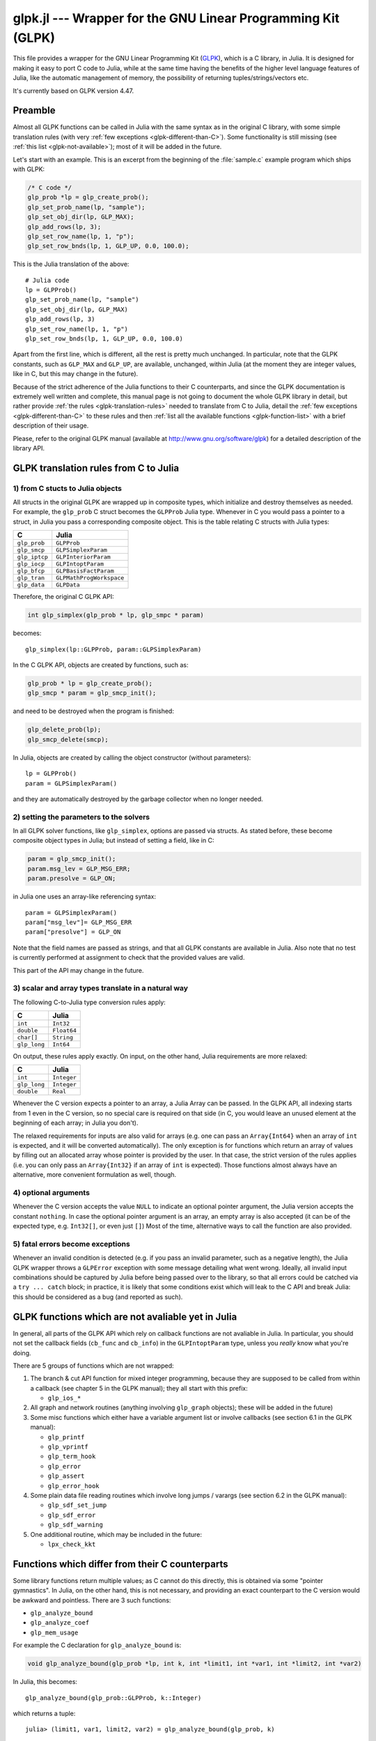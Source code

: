 glpk.jl --- Wrapper for the GNU Linear Programming Kit (GLPK)
=============================================================

.. .. module:: GLPK
   :synopsis: GLPK wrapper

This file provides a wrapper for the GNU Linear Programming Kit
(`GLPK <http://www.gnu.org/software/glpk>`_), which is a C library, in Julia.
It is designed for making it easy to port C code to Julia, while at the same time having the
benefits of the higher level language features of Julia, like the automatic management of memory, the possibility
of returning tuples/strings/vectors etc.

It's currently based on GLPK version 4.47.

--------
Preamble
--------

Almost all GLPK functions can be called in Julia with the same syntax as in the original C library,
with some simple translation rules (with very :ref:`few exceptions <glpk-different-than-C>`).
Some functionality is still missing (see :ref:`this list <glpk-not-available>`); most of it will be
added in the future.

Let's start with an example. This is an excerpt from the beginning of the :file:`sample.c` example program
which ships with GLPK:

.. code-block:: c

    /* C code */
    glp_prob *lp = glp_create_prob();
    glp_set_prob_name(lp, "sample");
    glp_set_obj_dir(lp, GLP_MAX);
    glp_add_rows(lp, 3);
    glp_set_row_name(lp, 1, "p");
    glp_set_row_bnds(lp, 1, GLP_UP, 0.0, 100.0);

This is the Julia translation of the above::

    # Julia code
    lp = GLPProb()
    glp_set_prob_name(lp, "sample")
    glp_set_obj_dir(lp, GLP_MAX)
    glp_add_rows(lp, 3)
    glp_set_row_name(lp, 1, "p")
    glp_set_row_bnds(lp, 1, GLP_UP, 0.0, 100.0)

Apart from the first line, which is different, all the rest is pretty much unchanged.
In particular, note that the GLPK constants, such as ``GLP_MAX`` and ``GLP_UP``, are available, unchanged,
within Julia (at the moment they are integer values, like in C, but this may change in the future).

Because of the strict adherence of the Julia functions to their C counterparts, and since the GLPK
documentation is extremely well written and complete, this manual page is not going to document
the whole GLPK library in detail, but rather provide :ref:`the rules <glpk-translation-rules>` needed to translate
from C to Julia, detail the :ref:`few exceptions <glpk-different-than-C>` to these rules and then
:ref:`list all the available functions <glpk-function-list>` with a brief description of their
usage.

Please, refer to the original GLPK manual (available at http://www.gnu.org/software/glpk) for a detailed
description of the library API.

.. _glpk-translation-rules:

--------------------------------------
GLPK translation rules from C to Julia
--------------------------------------

1) from C stucts to Julia objects
^^^^^^^^^^^^^^^^^^^^^^^^^^^^^^^^^

All structs in the original GLPK are wrapped up in composite types, which initialize and destroy themselves
as needed. For example, the ``glp_prob`` C struct becomes the ``GLPProb`` Julia type.
Whenever in C you would pass a pointer to a struct, in Julia you pass a corresponding composite object.
This is the table relating C structs with Julia types:

+---------------+--------------------------+
|  C            |  Julia                   |
+===============+==========================+
| ``glp_prob``  | ``GLPProb``              |
+---------------+--------------------------+
| ``glp_smcp``  | ``GLPSimplexParam``      |
+---------------+--------------------------+
| ``glp_iptcp`` | ``GLPInteriorParam``     |
+---------------+--------------------------+
| ``glp_iocp``  | ``GLPIntoptParam``       |
+---------------+--------------------------+
| ``glp_bfcp``  | ``GLPBasisFactParam``    |
+---------------+--------------------------+
| ``glp_tran``  | ``GLPMathProgWorkspace`` |
+---------------+--------------------------+
| ``glp_data``  | ``GLPData``              |
+---------------+--------------------------+

Therefore, the original C GLPK API:

.. code-block:: c

    int glp_simplex(glp_prob * lp, glp_smpc * param)

becomes::

    glp_simplex(lp::GLPProb, param::GLPSimplexParam)

In the C GLPK API, objects are created by functions, such as:

.. code-block:: c

    glp_prob * lp = glp_create_prob();
    glp_smcp * param = glp_smcp_init();

and need to be destroyed when the program is finished:

.. code-block:: c

    glp_delete_prob(lp);
    glp_smcp_delete(smcp);

In Julia, objects are created by calling the object constructor (without parameters)::

    lp = GLPProb()
    param = GLPSimplexParam()

and they are automatically destroyed by the garbage collector when no longer needed.


2) setting the parameters to the solvers
^^^^^^^^^^^^^^^^^^^^^^^^^^^^^^^^^^^^^^^^

In all GLPK solver functions, like ``glp_simplex``, options are passed via structs. As stated before, these become
composite object types in Julia; but instead of setting a field, like in C:

.. code-block:: c

    param = glp_smcp_init();
    param.msg_lev = GLP_MSG_ERR;
    param.presolve = GLP_ON;

in Julia one uses an array-like referencing syntax::

    param = GLPSimplexParam()
    param["msg_lev"]= GLP_MSG_ERR
    param["presolve"] = GLP_ON

Note that the field names are passed as strings, and that all GLPK constants are available in Julia.
Also note that no test is currently performed at assignment to check that the provided values are valid.

This part of the API may change in the future.


3) scalar and array types translate in a natural way
^^^^^^^^^^^^^^^^^^^^^^^^^^^^^^^^^^^^^^^^^^^^^^^^^^^^

The following C-to-Julia type conversion rules apply:

+--------------+-------------+
| C            | Julia       |
+==============+=============+
| ``int``      | ``Int32``   |
+--------------+-------------+
| ``double``   | ``Float64`` |
+--------------+-------------+
| ``char[]``   | ``String``  |
+--------------+-------------+
| ``glp_long`` | ``Int64``   |
+--------------+-------------+

On output, these rules apply exactly. On input, on the other hand, Julia requirements are more relaxed:

+--------------+-------------+
| C            | Julia       |
+==============+=============+
| ``int``      | ``Integer`` |
+--------------+-------------+
| ``glp_long`` | ``Integer`` |
+--------------+-------------+
| ``double``   | ``Real``    |
+--------------+-------------+

Whenever the C version expects a pointer to an array, a Julia Array can be passed. In the GLPK API, all indexing
starts from 1 even in the C version, so no special care is required on that side (in C, you would leave an
unused element at the beginning of each array; in Julia you don't).

The relaxed requirements for inputs are also valid for arrays (e.g. one can pass an ``Array{Int64}`` when an array
of ``int`` is expected, and it will be converted automatically). The only exception is for functions which
return an array of values by filling out an allocated array whose pointer is provided by the user.
In that case, the strict version of the rules applies (i.e. you can only pass an ``Array{Int32}`` if an
array of ``int`` is expected). Those functions almost always have an alternative, more convenient formulation
as well, though.


4) optional arguments
^^^^^^^^^^^^^^^^^^^^^

Whenever the C version accepts the value ``NULL`` to indicate an optional pointer argument, the Julia version
accepts the constant ``nothing``. In case the optional pointer argument is an array, an empty array is
also accepted (it can be of the expected type, e.g. ``Int32[]``, or even just ``[]``)
Most of the time, alternative ways to call the function are also provided.


5) fatal errors become exceptions
^^^^^^^^^^^^^^^^^^^^^^^^^^^^^^^^^

Whenever an invalid condition is detected (e.g. if you pass an invalid parameter, such as a negative length),
the Julia GLPK wrapper throws a ``GLPError`` exception with some message detailing what went wrong.
Ideally, all invalid input combinations should be captured by Julia before being passed
over to the library, so that all errors could be catched via a ``try ... catch`` block;
in practice, it is likely that some conditions exist which will leak to the C API and break Julia: this should be
considered as a bug (and reported as such).

.. _glpk-not-available:

---------------------------------------------------
GLPK functions which are not avaliable yet in Julia
---------------------------------------------------

In general, all parts of the GLPK API which rely on callback functions are not avaliable in Julia.
In particular, you should not set the callback fields (``cb_func`` and ``cb_info``) in the ``GLPIntoptParam``
type, unless you *really* know what you're doing.

There are 5 groups of functions which are not wrapped:

1. The branch & cut API function for mixed integer programming, because they are supposed to be called from
   within a callback (see chapter 5 in the GLPK manual); they all start with this prefix:

   * ``glp_ios_*``

2. All graph and network routines (anything involving ``glp_graph`` objects); these will be added in the future)

3. Some misc functions which either have a variable argument list or involve callbacks (see section 6.1 in the GLPK
   manual):

   * ``glp_printf``
   * ``glp_vprintf``
   * ``glp_term_hook``
   * ``glp_error``
   * ``glp_assert``
   * ``glp_error_hook``

4. Some plain data file reading routines which involve long jumps / varargs (see section 6.2 in the GLPK manual):

   * ``glp_sdf_set_jump``
   * ``glp_sdf_error``
   * ``glp_sdf_warning``


5. One additional routine, which may be included in the future:

   * ``lpx_check_kkt``

.. _glpk-different-than-C:

------------------------------------------------
Functions which differ from their C counterparts
------------------------------------------------

Some library functions return multiple values; as C cannot do this directly, this is obtained via some "pointer gymnastics".
In Julia, on the other hand, this is not necessary, and providing an exact counterpart to the C version would be awkward and
pointless. There are 3 such functions:

* ``glp_analyze_bound``
* ``glp_analyze_coef``
* ``glp_mem_usage``

For example the C declaration for ``glp_analyze_bound`` is:

.. code-block:: c

    void glp_analyze_bound(glp_prob *lp, int k, int *limit1, int *var1, int *limit2, int *var2)

In Julia, this becomes::

    glp_analyze_bound(glp_prob::GLPProb, k::Integer)

which returns a tuple::

    julia> (limit1, var1, limit2, var2) = glp_analyze_bound(glp_prob, k)
    
The other 2 functions work in the same way, by just returning the values which in C you would pass
as pointers.

Some other functions have both a strictly-compatible calling form, for simplifying C code porting,
and some more convenient Julia counterparts. See :ref:`the list below <glpk-function-list>` for more details.

One function has a different return value: ``glp_version`` returns a tuple of integer with the major and minor
version numbers, rather then a string.

.. _glpk-function-list:

-------------------------------
List of GLPK functions in Julia
-------------------------------

As stated above, this list only offers a brief explanation of what each function does and presents alternative
calling forms when available. Refer to the GLPK manual for a complete description.

.. function:: glp_set_prob_name(glp_prob, name)

    Assigns a name to the problem object (or deletes it if ``name`` is empty or ``nothing``).

.. function:: glp_set_obj_name(glp_prob, name)

    Assigns a name to the objective function (or deletes it if ``name`` is empty or ``nothing``).

.. function:: glp_set_obj_dir(glp_prob, dir)

    Sets the optimization direction, ``GLP_MIN`` (minimization) or ``GLP_MAX`` (maximization).

.. function:: glp_add_rows(glp_prob, rows)

    Adds the given number of rows (constraints) to the problem object; returns the number of
    the first new row added.

.. function:: glp_add_cols(glp_prob, cols)

    Adds the given number of columns (structural variables) to the problem object; returns the number of
    the first new column added.

.. function:: glp_set_row_name(glp_prob, row, name)

    Assigns a name to the specified row (or deletes it if ``name`` is empty or ``nothing``).

.. function:: glp_set_col_name(glp_prob, col, name)

    Assigns a name to the specified column (or deletes it if ``name`` is empty or ``nothing``).

.. function:: glp_set_row_bnds(glp_prob, row, bounds_type, lb, ub)

    Sets the type and bounds on a row. ``type`` must be one of ``GLP_FR`` (free), ``GLP_LO`` (lower bounded),
    ``GLP_UP`` (upper bounded), ``GLP_DB`` (double bounded), ``GLP_FX`` (fixed).

    At initialization, each row is free.

.. function:: glp_set_col_bnds(glp_prob, col, bounds_type, lb, ub)

    Sets the type and bounds on a column. ``type`` must be one of ``GLP_FR`` (free), ``GLP_LO`` (lower bounded),
    ``GLP_UP`` (upper bounded), ``GLP_DB`` (double bounded), ``GLP_FX`` (fixed).

    At initialization, each column is fixed at 0.

.. function:: glp_set_obj_coef(glp_prob, col, coef)

    Sets the objective coefficient to a column (``col`` can be 0 to indicate the constant term of the objective function).

.. function:: glp_set_mat_row(glp_prob, row, [len,] ind, val)

    Sets (replaces) the content of a row. The content is specified in sparse format: ``ind`` is a vector of indices,
    ``val`` is the vector of corresponding values. ``len`` is the number of vector elements which will be considered,
    and must be less or equal to the length of both ``ind`` and ``val``.  If ``len`` is 0, ``ind`` and/or ``val`` can be ``nothing``.

    In Julia, ``len`` can be omitted, and then it is inferred from ``ind`` and ``val`` (which need to have the same length
    in such case).

.. function:: glp_set_mat_col(glp_prob, col, [len,] ind, val)

    Sets (replaces) the content of a column. Everything else is like ``glp_set_mat_row``.

.. function:: glp_load_matrix(glp_prob, [numel,] ia, ja, ar)
              glp_load_matrix(glp_prob, A)

    Sets (replaces) the content matrix (i.e. sets all  rows/coluns at once). The matrix is passed in sparse
    format.

    In the first form (original C API), it's passed via 3 vectors: ``ia`` and ``ja`` are for rows/columns
    indices, ``ar`` is for values. ``numel`` is the number of elements which will be read and must be less or
    equal to the length of any of the 3 vectors. If ``numel`` is 0, any of the vectors can be passed as ``nothing``.

    In Julia, ``numel`` can be omitted, and then it is inferred from ``ia``, ``ja`` and ``ar`` (which need to have the same length
    in such case).

    Also, in Julia there's a second, simpler calling form, in which the matrix is passed as a ``SparseMatrixCSC`` object.

.. function:: glp_check_dup(rows, cols, [numel,] ia, ja)

    Check for duplicates in the indices vectors ``ia`` and ``ja``. ``numel`` has the same meaning and (optional) use as in
    ``glp_load_matrix``. Returns 0 if no duplicates/out-of-range indices are found, or a positive number indicating where a duplicate
    occurs, or a negative number indicating an out-of-bounds index.

.. function:: glp_sort_matrix(glp_prob)

    Sorts the elements of the problem object's matrix.

.. function:: glp_del_rows(glp_prob, [num_rows,] rows_ids)

    Deletes rows from the problem object. Rows are specified in the ``rows_ids`` vector. ``num_rows`` is the number of elements
    of ``rows_ids`` which will be considered, and must be less or equal to the length id ``rows_ids``. If ``num_rows`` is 0, ``rows_ids``
    can be ``nothing``. In Julia, ``num_rows`` is optional (it's inferred from ``rows_ids`` if not given).

.. function:: glp_del_cols(glp_prob, cols_ids)

    Deletes columns from the problem object. See ``glp_del_rows``.

.. function:: glp_copy_prob(glp_prob_dest, glp_prob, copy_names)

    Makes a copy of the problem object. The flag ``copy_names`` determines if names are copied, and must be either ``GLP_ON`` or ``GLP_OFF``.

.. function:: glp_erase_prob(glp_prob)

    Resets the problem object.

.. function:: glp_get_prob_name(glp_prob)

    Returns the problem object's name. Unlike the C version, if the problem has no assigned name, returns an empty string.

.. function:: glp_get_obj_name(glp_prob)

    Returns the objective function's name. Unlike the C version, if the objective has no assigned name, returns an empty string.

.. function:: glp_get_obj_dir(glp_prob)

    Returns the optimization direction, ``GLP_MIN`` (minimization) or ``GLP_MAX`` (maximization).

.. function:: glp_get_num_rows(glp_prob)

    Returns the current number of rows.

.. function:: glp_get_num_cols(glp_prob)

    Returns the current number of columns.

.. function:: glp_get_row_name(glp_prob, row)

    Returns the name of the specified row. Unlike the C version, if the row has no assigned name, returns an empty string.

.. function:: glp_get_col_name(glp_prob, col)

    Returns the name of the specified column. Unlike the C version, if the column has no assigned name, returns an empty string.

.. function:: glp_get_row_type(glp_prob, row)

    Returns the type of the specified row: ``GLP_FR`` (free), ``GLP_LO`` (lower bounded),
    ``GLP_UP`` (upper bounded), ``GLP_DB`` (double bounded), ``GLP_FX`` (fixed).

.. function:: glp_get_row_lb(glp_prob, row)

    Returns the lower bound of the specified row, ``-DBL_MAX`` if unbounded.

.. function:: glp_get_row_ub(glp_prob, row)

    Returns the upper bound of the specified row, ``+DBL_MAX`` if unbounded.

.. function:: glp_get_col_type(glp_prob, col)

    Returns the type of the specified column: ``GLP_FR`` (free), ``GLP_LO`` (lower bounded),
    ``GLP_UP`` (upper bounded), ``GLP_DB`` (double bounded), ``GLP_FX`` (fixed).

.. function:: glp_get_col_lb(glp_prob, col)

    Returns the lower bound of the specified column, ``-DBL_MAX`` if unbounded.

.. function:: glp_get_col_ub(glp_prob, col)

    Returns the upper bound of the specified column, ``+DBL_MAX`` if unbounded.

.. function:: glp_get_obj_coef(glp_prob, col)

    Return the objective coefficient to a column (``col`` can be 0 to indicate the constant term of the objective function).

.. function:: glp_get_num_nz(glp_prob)

    Return the number of non-zero elements in the constraint matrix.

.. function:: glp_get_mat_row(glp_prob, row, ind, val)
              glp_get_mat_row(glp_prob, row)

    Returns the contents of a row. In the first form (original C API), it fills the ``ind`` and ``val`` vectors provided,
    which must be of type ``Vector{Int32}`` and ``Vector{Float64}`` respectively, and have a sufficient length to hold the result
    (or they can be empty or ``nothing``, and then they're not filled). It returns the length of the result.

    In Julia, there's a second, simpler calling form which allocates and returns the two vectors as ``(ind, val)``.

.. function:: glp_get_mat_col(glp_prob, col, ind, val)
              glp_get_mat_col(glp_prob, col)

    Returns the contents of a column. See ``glp_get_mat_row``.

.. function:: glp_create_index(glp_prob)

    Creates the name index (used by ``glp_find_row``, ``glp_find_col``) for the problem object.

.. function:: glp_find_row(glp_prob, name)

    Finds the numeric id of a row by name. Returns 0 if no row with the given name is found.

.. function:: glp_find_col(glp_prob, name)

    Finds the numeric id of a column by name. Returns 0 if no column with the given name is found.

.. function:: glp_delete_index(glp_prob)

    Deletes the name index for the problem object.

.. function:: glp_set_rii(glp_prob, row, rii)

    Sets the rii scale factor for the specified row.

.. function:: glp_set_sjj(glp_prob, col, sjj)

    Sets the sjj scale factor for the specified column.

.. function:: glp_get_rii(glp_prob, row)

    Returns the rii scale factor for the specified row.

.. function:: glp_get_sjj(glp_prob, col)

    Returns the sjj scale factor for the specified column.

.. function:: glp_scale_prob(glp_prob, flags)

    Performs automatic scaling of problem data for the problem object. The parameter ``flags`` can be ``GLP_SF_AUTO`` (automatic)
    or a bitwise OR of the forllowing: ``GLP_SF_GM`` (geometric mean), ``GLP_SF_EQ`` (equilibration), ``GLP_SF_2N`` (nearest power of 2),
    ``GLP_SF_SKIP`` (skip if well scaled).

.. function:: glp_unscale_prob(glp_prob)

    Unscale the problem data (cancels the scaling effect).

.. function:: glp_set_row_stat(glp_prob, row, stat)

    Sets the status of the specified row. ``stat`` must be one of: ``GLP_BS`` (basic), ``GLP_NL`` (non-basic lower bounded),
    ``GLP_NU`` (non-basic upper-bounded), ``GLP_NF`` (non-basic free), ``GLP_NS`` (non-basic fixed).

.. function:: glp_set_col_stat(glp_prob, col, stat)

    Sets the status of the specified column. ``stat`` must be one of: ``GLP_BS`` (basic), ``GLP_NL`` (non-basic lower bounded),
    ``GLP_NU`` (non-basic upper-bounded), ``GLP_NF`` (non-basic free), ``GLP_NS`` (non-basic fixed).

.. function:: glp_std_basis(glp_prob)

    Constructs the standard (trivial) initial LP basis for the problem object.

.. function:: glp_adv_basis(glp_prob[, flags])

    Constructs an advanced initial LP basis for the problem object. The flag ``flags`` is optional; it must be 0 if given.

.. function:: glp_cpx_basis(glp_prob)

    Constructs an initial LP basis for the problem object with the algorithm proposed by R. Bixby.

.. function:: glp_simplex(glp_prob, [glp_param])

    The routine ``glp_simplex`` is a driver to the LP solver based on the simplex
    method. This routine retrieves problem data from the specified problem
    object, calls the solver to solve the problem instance, and stores results of
    computations back into the problem object.

    The parameters are specified via the optional ``glp_param`` argument, which is of type ``GLPSimplexParam``
    (or ``nothing`` to use the default settings).

    Returns 0 in case of success, or a non-zero flag specifying the reason for failure: ``GLP_EBADB`` (invalid base),
    ``GLP_ESING`` (singular matrix), ``GLP_ECOND`` (ill-conditioned matrix), ``GLP_EBOUND`` (incorrect bounds),
    ``GLP_EFAIL`` (solver failure), ``GLP_EOBJLL`` (lower limit reached), ``GLP_EOBJUL`` (upper limit reached),
    ``GLP_ITLIM`` (iterations limit exceeded), ``GLP_ETLIM`` (time limit exceeded), ``GLP_ENOPFS`` (no primal feasible
    solution), ``GLP_ENODFS`` (no dual feasible solution).

.. function:: glp_exact(glp_prob, [glp_param])

    A tentative implementation of the primal two-phase simplex method based on exact (rational) arithmetic. Similar to
    ``glp_simplex``. The optional glp_param is of type ``GLPSimplexParam``.

    The possible return values are 0 (success) or ``GLP_EBADB``, ``GLP_ESING``, ``GLP_EBOUND``,
    ``GLP_EFAIL``, ``GLP_ITLIM``, ``GLP_ETLIM`` (see :func:`glp_simplex`).

.. function:: glp_init_smcp(glp_param)

    Initializes a ``GLPSimplexParam`` object with the default values. In Julia, this is done at object creation time; this
    function can be used to reset the object.

.. function:: glp_get_status(glp_prob)

    Returns the generic status of the current basic solution: ``GLP_OPT`` (optimal),
    ``GLP_FEAS`` (feasible), ``GLP_INFEAS`` (infeasible), ``GLP_NOFEAS`` (no feasible solution), ``GLP_UNBND``
    (unbounded solution), ``GLP_UNDEF`` (undefined).

.. function:: glp_get_prim_stat(glp_prob)

    Returns the status of the primal basic solution: ``GLP_FEAS``, ``GLP_INFEAS``, ``GLP_NOFEAS``,
    ``GLP_UNDEF`` (see :func:`glp_get_status`).

.. function:: glp_get_dual_stat(glp_prob)

    Returns the status of the dual basic solution: ``GLP_FEAS``, ``GLP_INFEAS``, ``GLP_NOFEAS``,
    ``GLP_UNDEF`` (see :func:`glp_get_status`).

.. function:: glp_get_obj_val(glp_prob)

    Returns the current value of the objective function.

.. function:: glp_get_row_stat(glp_prob, row)

    Returns the status of the specified row: ``GLP_BS``, ``GLP_NL``, ``GLP_NU``, ``GLP_NF``,
    ``GLP_NS`` (see :func:`glp_set_row_stat`).

.. function:: glp_get_row_prim(glp_prob, row)

    Returns the primal value of the specified row.

.. function:: glp_get_row_dual(glp_prob, row)

    Returns the dual value (reduced cost) of the specified row.

.. function:: glp_get_col_stat(glp_prob, col)

    Returns the status of the specified column: ``GLP_BS``, ``GLP_NL``, ``GLP_NU``, ``GLP_NF``,
    ``GLP_NS`` (see :func:`glp_set_row_stat`).

.. function:: glp_get_col_prim(glp_prob, col)

    Returns the primal value of the specified column.

.. function:: glp_get_col_dual(glp_prob, col)

    Returns the dual value (reduced cost) of the specified column.

.. function:: glp_get_unbnd_ray(glp_prob)

    Returns the number k of a variable, which causes primal or dual unboundedness (if 1 <= k <= rows
    it's row k; if rows+1 <= k <= rows+cols it's column k-rows, if k=0 such variable is not defined).

.. function:: glp_interior(glp_prob, [glp_param])

    The routine ``glp_interior`` is a driver to the LP solver based on the primal-dual
    interior-point method. This routine retrieves problem data from the
    specified problem object, calls the solver to solve the problem instance, and
    stores results of computations back into the problem object.

    The parameters are specified via the optional ``glp_param`` argument, which is of type ``GLPInteriorParam``
    (or ``nothing`` to use the default settings).

    Returns 0 in case of success, or a non-zero flag specifying the reason for failure: ``GLP_EFAIL`` (solver failure),
    ``GLP_ENOCVG`` (very slow convergence, or divergence), ``GLP_ITLIM`` (iterations limit exceeded),
    ``GLP_EINSTAB`` (numerical instability).

.. function:: glp_init_iptcp(glp_param)

    Initializes a ``GLPInteriorParam`` object with the default values. In Julia, this is done at object creation time; this
    function can be used to reset the object.

.. function:: glp_ipt_status(glp_prob)

    Returns the status of the interior-point solution: ``GLP_OPT`` (optimal),
    ``GLP_INFEAS`` (infeasible), ``GLP_NOFEAS`` (no feasible solution), ``GLP_UNDEF`` (undefined).

.. function:: glp_ipt_obj_val(glp_prob)

    Returns the current value of the objective function for the interior-point solution.

.. function:: glp_ipt_row_prim(glp_prob, row)

    Returns the primal value of the specified row for the interior-point solution.

.. function:: glp_ipt_row_dual(glp_prob, row)

    Returns the dual value (reduced cost) of the specified row for the interior-point solution.

.. function:: glp_ipt_col_prim(glp_prob, col)

    Returns the primal value of the specified column for the interior-point solution.

.. function:: glp_ipt_col_dual(glp_prob, col)

    Returns the dual value (reduced cost) of the specified column for the interior-point solution.

.. function:: glp_set_col_kind(glp_prob, col, kind)

    Sets the kind for the specified column (for mixed-integer programming). ``kind`` must be one of:
    ``GLP_CV`` (continuous), ``GLP_IV`` (integer), ``GLP_BV`` (binary, 0/1).

.. function:: glp_get_col_kind(glp_prob, col)

    Returns the kind for the specified column (see :func:`glp_set_col_kind`).

.. function:: glp_get_num_int(glp_prob)

    Returns the number of columns marked as integer (including binary).

.. function:: glp_get_num_bin(glp_prob)

    Returns the number of columns marked binary.

.. function:: glp_intopt(glp_prob, [glp_param])

    The routine ``glp_intopt`` is a driver to the mixed-integer-programming (MIP) solver
    based on the branch- and-cut method, which is a hybrid of branch-and-bound
    and cutting plane methods.

    The parameters are specified via the optional ``glp_param`` argument, which is of type ``GLPIntoptParam``
    (or ``nothing`` to use the default settings).

    Returns 0 in case of success, or a non-zero flag specifying the reason for failure: ``GLP_EBOUND`` (incorrect bounds),
    ``GLP_EROOT`` (no optimal LP basis given), ``GLP_ENOPFS`` (no primal feasible LP solution), ``GLP_ENODFS`` (no dual
    feasible LP solution), ``GLP_EFAIL`` (solver failure), ``GLP_EMIPGAP`` (mip gap tolearance reached), ``GLP_ETLIM``
    (time limit exceeded), ``GLP_ESTOP`` (terminated by application).

.. function:: glp_init_iocp(glp_param)

    Initializes a ``GLPIntoptParam`` object with the default values. In Julia, this is done at object creation time; this
    function can be used to reset the object.

.. function:: glp_mip_status(glp_prob)

    Returns the generic status of the MIP solution: ``GLP_OPT`` (optimal),
    ``GLP_FEAS`` (feasible), ``GLP_NOFEAS`` (no feasible solution), ``GLP_UNDEF`` (undefined).

.. function:: glp_mip_obj_val(glp_prob)

    Returns the current value of the objective function for the MIP solution.

.. function:: glp_mip_row_val(glp_prob, row)

    Returns the value of the specified row for the MIP solution.

.. function:: glp_mip_col_val(glp_prob, col)

    Returns the value of the specified column for the MIP solution.

.. function:: glp_read_mps(glp_prob, format, [param,] filename)

    Reads problem data in MPS format from a text file. ``format`` must be one of ``GLP_MPS_DECK`` (fixed, old) or ``GLP_MPS_FILE``
    (free, modern). ``param`` is optional; if given it must be ``nothing``.

    Returns 0 upon success; throws an error in case of failure.

.. function:: glp_write_mps(glp_prob, format, [param,] filename)

    Writes problem data in MPS format from a text file. See ``glp_read_mps``.

    Returns 0 upon success; throws an error in case of failure.

.. function:: glp_read_lp(glp_prob, [param,] filename)

    Reads problem data in CPLEX LP format from a text file. ``param`` is optional; if given it must be ``nothing``.

    Returns 0 upon success; throws an error in case of failure.

.. function:: glp_write_lp(glp_prob, [param,] filename)

    Writes problem data in CPLEX LP format from a text file. See ``glp_read_lp``.

    Returns 0 upon success; throws an error in case of failure.

.. function:: glp_read_prob(glp_prob, [flags,] filename)

    Reads problem data in GLPK LP/MIP format from a text file. ``flags`` is optional; if given it must be 0.

    Returns 0 upon success; throws an error in case of failure.

.. function:: glp_write_prob(glp_prob, [flags,] filename)

    Writes problem data in GLPK LP/MIP format from a text file. See ``glp_read_prob``.

    Returns 0 upon success; throws an error in case of failure.

.. function:: glp_mpl_read_model(glp_tran, filename, skip)

    Reads the model section and, optionally, the data section, from a text file in MathProg format, and stores it
    in ``glp_tran``, which is a ``GLPMathProgWorkspace`` object. If ``skip`` is nonzero, the data section is skipped
    if present.

    Returns 0 upon success; throws an error in case of failure.

.. function:: glp_mpl_read_data(glp_tran, filename)

    Reads data section from a text file in MathProg format and stores it in ``glp_tran``, which is a
    ``GLPMathProgWorkspace`` object. May be called more than once.

    Returns 0 upon success; throws an error in case of failure.

.. function:: glp_mpl_generate(glp_tran, [filename])

    Generates the model using its description stored in the ``GLPMathProgWorkspace`` translator workspace ``glp_tran``.
    The optional ``filename`` specifies an output file; if not given or ``nothing``, the terminal is used.

    Returns 0 upon success; throws an error in case of failure.

.. function:: glp_mpl_build_prob(glp_tran, glp_prob)

    Transfer information from the ``GLPMathProgWorkspace`` translator workspace ``glp_tran`` to the ``GLPProb`` problem
    object ``glp_prob``.

.. function:: glp_mpl_postsolve(glp_tran, glp_prob, sol)

    Copies the solution from the ``GLPProb`` problem object ``glp_prob`` to the ``GLPMathProgWorkspace`` translator workspace
    ``glp_tran`` and then executes all the remaining model statements, which follow the solve statement.

    The parameter ``sol`` specifies which solution should be copied from the problem object to the workspace: ``GLP_SOL`` (basic),
    ``GLP_IPT`` (interior-point), ``GLP_MIP`` (MIP).

    Returns 0 upon success; throws an error in case of failure.

.. function:: glp_print_sol(glp_prob, filename)

    Writes the current basic solution to a text file, in printable format.

    Returns 0 upon success; throws an error in case of failure.

.. function:: glp_read_sol(glp_prob, filename)

    Reads the current basic solution from a text file, in the format used by ``glp_write_sol``.

    Returns 0 upon success; throws an error in case of failure.

.. function:: glp_write_sol(glp_prob, filename)

    Writes the current basic solution from a text file, in a format which can be read by ``glp_read_sol``.

    Returns 0 upon success; throws an error in case of failure.

.. function:: glp_print_ipt(glp_prob, filename)

    Writes the current interior-point solution to a text file, in printable format.

    Returns 0 upon success; throws an error in case of failure.

.. function:: glp_read_ipt(glp_prob, filename)

    Reads the current interior-point solution from a text file, in the format used by ``glp_write_ipt``.

    Returns 0 upon success; throws an error in case of failure.

.. function:: glp_write_ipt(glp_prob, filename)

    Writes the current interior-point solution from a text file, in a format which can be read by ``glp_read_ipt``.

    Returns 0 upon success; throws an error in case of failure.

.. function:: glp_print_mip(glp_prob, filename)

    Writes the current MIP solution to a text file, in printable format.

    Returns 0 upon success; throws an error in case of failure.

.. function:: glp_read_mip(glp_prob, filename)

    Reads the current MIP solution from a text file, in the format used by ``glp_write_mip``.

    Returns 0 upon success; throws an error in case of failure.

.. function:: glp_write_mip(glp_prob, filename)

    Writes the current MIP solution from a text file, in a format which can be read by ``glp_read_mip``.

    Returns 0 upon success; throws an error in case of failure.

.. function:: glp_print_ranges(glp_prob, [[len,] list,] [flags,] filename)

    Performs sensitivity analysis of current optimal basic solution and writes the analysis report
    in human-readable format to a text file. ``list`` is a vector specifying the rows/columns to analyze
    (if 1 <= list[i] <= rows, analyzes row list[i]; if rows+1 <= list[i] <= rows+cols, analyzes column
    list[i]-rows). ``len`` is the number of elements of ``list`` which will be consideres, and must be smaller
    or equal to the length of the list. In Julia, ``len`` is optional (it's inferred from ``len`` if not given).
    ``list`` can be empty of ``nothing`` or not given at all, implying all indices will be analyzed. ``flags`` is
    optional, and must be 0 if given.

    To call this function, the current basic solution must be optimal, and the basis factorization must exist.

    Returns 0 upon success, non-zero otherwise.

.. function:: glp_bf_exists(glp_prob)

    Returns non-zero if the basis fatorization for the current basis exists, 0 otherwise.

.. function:: glp_factorize(glp_prob)

    Computes the basis factorization for the current basis.

    Returns 0 if successful, otherwise: ``GLP_EBADB`` (invalid matrix), ``GLP_ESING`` (singluar matrix),
    ``GLP_ECOND`` (ill-conditioned matrix).

.. function:: glp_bf_updated(glp_prob)

    Returns 0 if the basis factorization was computed from scratch, non-zero otherwise.

.. function:: glp_get_bfcp(glp_prob, glp_param)

    Retrieves control parameters, which are used on computing and updating the basis factorization
    associated with the problem object, and stores them in the ``GLPBasisFactParam`` object ``glp_param``.

.. function:: glp_set_bfcp(glp_prob[, glp_param])

    Sets the control parameters stored in the ``GLPBasisFactParam`` object ``glp_param`` into the problem
    object. If ``glp_param`` is ``nothing`` or is omitted, resets the parameters to their defaults.

    The ``glp_param`` should always be retreived via ``glp_get_bfcp`` before changing its values and calling
    this function.

.. function:: glp_get_bhead(glp_prob, k)

    Returns the basis header information for the current basis. ``k`` is a row index.
    
    Returns either i such that 1 <= i <= rows, if ``k`` corresponds to i-th auxiliary variable,
    or rows+j such that 1 <= j <= columns, if ``k`` corresponds to the j-th structural variable.

.. function:: glp_get_row_bind(glp_prob, row)

    Returns the index of the basic variable ``k`` which is associated with the specified row, or 0 if
    the variable is non-basic. If ``glp_get_bhead(glp_prob, k) = row``, then ``glp_get_bind(glp_prob, row) = k``.

.. function:: glp_get_col_bind(glp_prob, col)

    Returns the index of the basic variable ``k`` which is associated with the specified column, or 0 if
    the variable is non-basic. If ``glp_get_bhead(glp_prob, k) = rows+col``, then ``glp_get_bind(glp_prob, col) = k``.

.. function:: glp_ftran(glp_prob, v)

    Performs forward transformation (FTRAN), i.e. it solves the system Bx = b, where B is the basis matrix,
    x is the vector of unknowns to be computed, b is the vector of right-hand sides. At input, ``v`` represents the
    vector b; at output, it contains the vector x. ``v`` must be a ``Vector{Float64}`` whose length is the number of rows.

.. function:: glp_btran(glp_prob, v)

    Performs backward transformation (BTRAN), i.e. it solves the system B'x = b, where B is the transposed of the basis
    matrix, x is the vector of unknowns to be computed, b is the vector of right-hand sides. At input, ``v`` represents the
    vector b; at output, it contains the vector x. ``v`` must be a ``Vector{Float64}`` whose length is the number of rows.

.. function:: glp_warm_up(glp_prob)

    "Warms up" the LP basis using current statuses assigned to rows and columns, i.e. computes factorization of the basis
    matrix (if it does not exist), computes primal and dual components of basic solution, and determines the solution status.

    Returns 0 if successful, otherwise: ``GLP_EBADB`` (invalid matrix), ``GLP_ESING`` (singluar matrix),
    ``GLP_ECOND`` (ill-conditioned matrix).

.. function:: glp_eval_tab_row(glp_prob, k, ind, val)
              glp_eval_tab_row(glp_prob, k)

    Computes a row of the current simplex tableau which corresponds to some basic variable specified by the parameter ``k``.
    If 1 <= ``k`` <= rows, uses ``k``-th auxiliary variable; if rows+1 <= ``k`` <= rows+cols, uses (``k``-rows)-th structural
    variable. The basis factorization must exist.

    In the first form, stores the result in the provided vectors ``ind`` and ``val``, which must be of type ``Vector{Int32}`` and
    ``Vector{Float64}``, respectively, and returns the length of the outcome; in Julia, the vectors will be resized as needed to hold
    the result.

    In the second, simpler form, ``ind`` and ``val`` are returned in a tuple as the output of the function.

.. function:: glp_eval_tab_col(glp_prob, k, ind, val)
              glp_eval_tab_col(glp_prob, k)

    Computes a column of the current simplex tableau which corresponds to some non-basic variable specified by the parameter ``k``.
    See ``glp_eval_tab_row``.

.. function:: glp_transform_row(glp_prob, [len,] ind, val)

    Performs the same operation as ``glp_eval_tab_row`` with the exception that the row to be transformed is specified
    explicitly as a sparse vector. The parameter ``len`` is the number of elements of ``ind`` and ``val`` which will be used,
    and must be smaller or equal to the length of both vectors; in Julia it is optional (and the ``ind`` and ``val`` must have the
    same length). The vectors ``int`` and ``val`` must be of type ``Vector{Int32}`` and ``Vector{Float64}``, respectively, since
    they will also hold the result; in Julia, they will be resized to the resulting required length.

    Returns the length if the resulting vectors ``ind`` and ``val``.

.. function:: glp_transform_col(glp_prob, [len,] ind, val)

    Performs the same operation as ``glp_eval_tab_col`` with the exception that the row to be transformed is specified
    explicitly as a sparse vector. See ``glp_transform_row``.

.. function:: glp_prim_rtest(glp_prob, [len,] ind, val, dir, eps)

    Performs the primal ratio test using an explicitly specified column of the simplex table.
    The current basic solution must be primal feasible.
    The column is specified in sparse format by ``len`` (length of the vector), ``ind`` and ``val`` (indices and values of
    the vector). ``len`` is the number of elements which will be considered and must be smaller or equal to the length of
    both ``ind`` and ``val``; in Julia, it can be omitted (and then ``ind`` and ``val`` must have the same length).
    The indices in ``ind`` must be between 1 and rows+cols; they must correspond to basic variables.
    ``dir`` is a direction parameter which must be either +1 (increasing) or -1 (decreasing).
    ``eps`` is a tolerance parameter and must be positive.
    See the GLPK manual for a detailed explanation.

    Returns the position in ``ind`` and ``val`` which corresponds to the pivot element, or 0 if the choice cannot be made.

.. function:: glp_dual_rtest(glp_prob, [len,] ind, val, dir, eps)

    Performs the dual ratio test using an explicitly specified row of the simplex table.
    The current basic solution must be dual feasible.
    The indices in ``ind`` must correspond to non-basic variables.
    Everything else is like in ``glp_prim_rtest``.

.. function:: glp_analyze_bound(glp_prob, k)

    Analyzes the effect of varying the active bound of specified non-basic variable. See the GLPK manual for a
    detailed explanation.
    In Julia, this function has a different API then C. It returns ``(limit1, var1, limit2, var2)`` rather
    then taking them as pointers in the argument list.

.. function:: glp_analyze_coef(glp_prob, k)

    Analyzes the effect of varying the objective coefficient at specified basic variable. See the GLPK manual for a
    detailed explanation.
    In Julia, this function has a different API then C. It returns
    ``(coef1, var1, value1, coef2, var2, value2)`` rather then taking them as pointers in the argument list.

.. function:: glp_init_env()

    Initializes the GLPK environment. Not normally needed.

    Returns 0 (initilization successful), 1 (environment already initialized), 2 (failed, insufficient memory) or
    3 (failed, unsupported programming model).

.. function:: glp_version()

    Returns the GLPK version number. In Julia, instead of returning a string as in C, it returns a tuple of integer
    values, containing the major and the minor number.  

.. function:: glp_free_env()

    Frees all resources used by GLPK routines (memory blocks, etc.) which are currently still in use. Not normally needed.

    Returns 0 if successful, 1 if envirnoment is inactive.

.. function:: glp_term_out(flag)

    Enables/disables the terminal output of glpk routines. ``flag`` is either ``GLP_ON`` (output enabled) or ``GLP_OFF``
    (output disabled).

    Returns the previous status of the terminal output.

.. function:: glp_open_tee(filename)

    Starts copying all the terminal output to an output text file.

    Returns 0 if successful, 1 if already active, 2 if it fails creating the output file.

.. function:: glp_close_tee()

    Stops copying the terminal output to the output text file previously open by the ``glp_open_tee``.

    Return 0 if successful, 1 if copying terminal output was not started.

.. function:: glp_malloc(size)

    Replacement of standard C ``malloc``. Allocates uninitialized memeory which must freed with ``glp_free``.

    Returns a pointer to the allocated memory.

.. function:: glp_calloc(n, size)

    Replacement of standard C ``calloc``, but does not initialize the memeory.
    Allocates uninitialized memeory which must freed with ``glp_free``.

    Returns a pointer to the allocated memory.

.. function:: glp_free(ptr)

    Deallocates a memory block previously allocated by ``glp_malloc`` or ``glp_calloc``.

.. function:: glp_mem_usage()

    Reports some information about utilization of the memory by the routines ``glp_malloc``, ``glp_calloc``,
    and ``glp_free``.
    In Julia, this function has a different API then C. It returns ``(count, cpeak, total, tpeak)`` rather
    then taking them as pointers in the argument list.

.. function:: glp_mem_limit(limit)

    Limits the amount of memory avaliable for dynamic allocation to a value in megabyes given by the integer
    parameter ``limit``.

.. function:: glp_time()

    Returns the current universal time (UTC), in milliseconds.

.. function:: glp_difftime(t1, t0)

    Returns the difference between two time values ``t1`` and ``t0``, expressed in seconds.

.. function:: glp_sdf_open_file(filename)

    Opens a plain data file.

    If successful, returns a GLPData() object, otherwise throws an error.

.. function:: glp_sdf_read_int(glp_data)

    Reads an integer number from the plain data file specified by the ``GLPData`` parameter ``glp_data``, skipping initial
    whitespace.

.. function:: glp_sdf_read_num(glp_data)

    Reads a floating point number from the plain data file specified by the ``GLPData`` parameter ``glp_data``, skipping initial
    whitespace.

.. function:: glp_sdf_read_item(glp_data)

    Reads a data item (a String) from the plain data file specified by the ``GLPData`` parameter ``glp_data``, skipping initial
    whitespace.

.. function:: glp_sdf_read_text(glp_data)

    Reads a line of text from the plain data file specified by the ``GLPData`` parameter ``glp_data``, skipping initial and final
    whitespace.

.. function:: glp_sdf_line(glp_data)

    Returns the current line in the GLPData object ``glp_data``

.. function:: glp_sdf_close_file(glp_data)

    Closes the file associated to ``glp_data`` and frees the resources.

.. function:: glp_read_cnfsat(glp_prob, filename)

    Reads the CNF-SAT problem data in DIMACS format from a text file.

    Returns 0 upon success; throws an error in case of failure.

.. function:: glp_check_cnfsat(glp_prob)

    Checks if the problem object encodes a CNF-SAT problem instance, in which case it returns 0,
    otherwise returns non-zero.

.. function:: glp_write_cnfsat(glp_prob, filename)

    Writes the CNF-SAT problem data in DIMACS format into a text file.

    Returns 0 upon success; throws an error in case of failure.

.. function:: glp_minisat1(glp_prob)

    The routine `glp_minisat1` is a driver to MiniSat, a CNF-SAT solver developed by
    Niklas Eén and Niklas Sörensson, Chalmers University of Technology, Sweden.

    Returns 0 in case of success, or a non-zero flag specifying the reason for failure: ``GLP_EDATA``
    (problem is not CNF-SAT), ``GLP_EFAIL`` (solver failure).

.. function:: glp_intfeas1(glp_prob, use_bound, obj_bound)

    The routine glp_intfeas1 is a tentative implementation of an integer feasibility solver
    based on a CNF-SAT solver (currently MiniSat). ``use_bound`` is a flag: if zero, any feasible solution
    is seeked, otherwise seraches for an integer feasible solution. ``obj_bound`` is used only if
    ``use_bound`` is non-zero, and specifies an upper/lower bound (for maximization/minimazion respectively)
    to the objective function.

    All variables (columns) must either be binary or fixed. All constraint and objective coeffient
    must be integer.

    Returns 0 in case of success, or a non-zero flag specifying the reason for failure: ``GLP_EDATA``
    (problem data is not valid), ``GLP_ERANGE`` (integer overflow occurred), ``GLP_EFAIL`` (solver failure).
